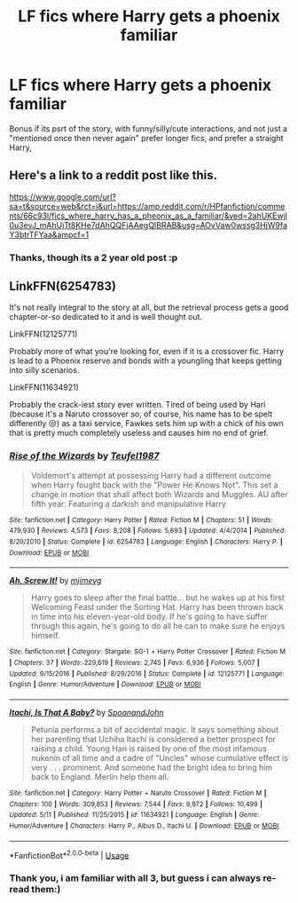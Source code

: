 #+TITLE: LF fics where Harry gets a phoenix familiar

* LF fics where Harry gets a phoenix familiar
:PROPERTIES:
:Author: luminphoenix
:Score: 7
:DateUnix: 1575583409.0
:DateShort: 2019-Dec-06
:FlairText: Request
:END:
Bonus if its psrt of the story, with funny/silly/cute interactions, and not just a "mentioned once then never again" prefer longer fics, and prefer a straight Harry,


** Here's a link to a reddit post like this.

[[https://www.google.com/url?sa=t&source=web&rct=j&url=https://amp.reddit.com/r/HPfanfiction/comments/66c93l/fics_where_harry_has_a_pheonix_as_a_familiar/&ved=2ahUKEwjl0u3eyJ_mAhUjTt8KHe7dAhQQFjAAegQIBRAB&usg=AOvVaw0wssg3HjW9faY3btrTFYaa&ampcf=1]]
:PROPERTIES:
:Author: frostking104
:Score: 3
:DateUnix: 1575585695.0
:DateShort: 2019-Dec-06
:END:

*** Thanks, though its a 2 year old post :p
:PROPERTIES:
:Author: luminphoenix
:Score: 3
:DateUnix: 1575586226.0
:DateShort: 2019-Dec-06
:END:


** LinkFFN(6254783)

It's not really integral to the story at all, but the retrieval process gets a good chapter-or-so dedicated to it and is well thought out.

LinkFFN(12125771)

Probably more of what you're looking for, even if it is a crossover fic. Harry is lead to a Phoenix reserve and bonds with a youngling that keeps getting into silly scenarios.

LinkFFN(11634921)

Probably the crack-iest story ever written. Tired of being used by Hari (because it's a Naruto crossover so, of course, his name has to be spelt differently 😒) as a taxi service, Fawkes sets him up with a chick of his own that is pretty much completely useless and causes him no end of grief.
:PROPERTIES:
:Author: GrandpaSexface
:Score: 1
:DateUnix: 1575616425.0
:DateShort: 2019-Dec-06
:END:

*** [[https://www.fanfiction.net/s/6254783/1/][*/Rise of the Wizards/*]] by [[https://www.fanfiction.net/u/1729392/Teufel1987][/Teufel1987/]]

#+begin_quote
  Voldemort's attempt at possessing Harry had a different outcome when Harry fought back with the "Power He Knows Not". This set a change in motion that shall affect both Wizards and Muggles. AU after fifth year: Featuring a darkish and manipulative Harry
#+end_quote

^{/Site/:} ^{fanfiction.net} ^{*|*} ^{/Category/:} ^{Harry} ^{Potter} ^{*|*} ^{/Rated/:} ^{Fiction} ^{M} ^{*|*} ^{/Chapters/:} ^{51} ^{*|*} ^{/Words/:} ^{479,930} ^{*|*} ^{/Reviews/:} ^{4,573} ^{*|*} ^{/Favs/:} ^{8,208} ^{*|*} ^{/Follows/:} ^{5,693} ^{*|*} ^{/Updated/:} ^{4/4/2014} ^{*|*} ^{/Published/:} ^{8/20/2010} ^{*|*} ^{/Status/:} ^{Complete} ^{*|*} ^{/id/:} ^{6254783} ^{*|*} ^{/Language/:} ^{English} ^{*|*} ^{/Characters/:} ^{Harry} ^{P.} ^{*|*} ^{/Download/:} ^{[[http://www.ff2ebook.com/old/ffn-bot/index.php?id=6254783&source=ff&filetype=epub][EPUB]]} ^{or} ^{[[http://www.ff2ebook.com/old/ffn-bot/index.php?id=6254783&source=ff&filetype=mobi][MOBI]]}

--------------

[[https://www.fanfiction.net/s/12125771/1/][*/Ah, Screw It!/*]] by [[https://www.fanfiction.net/u/1282867/mjimeyg][/mjimeyg/]]

#+begin_quote
  Harry goes to sleep after the final battle... but he wakes up at his first Welcoming Feast under the Sorting Hat. Harry has been thrown back in time into his eleven-year-old body. If he's going to have suffer through this again, he's going to do all he can to make sure he enjoys himself.
#+end_quote

^{/Site/:} ^{fanfiction.net} ^{*|*} ^{/Category/:} ^{Stargate:} ^{SG-1} ^{+} ^{Harry} ^{Potter} ^{Crossover} ^{*|*} ^{/Rated/:} ^{Fiction} ^{M} ^{*|*} ^{/Chapters/:} ^{37} ^{*|*} ^{/Words/:} ^{229,619} ^{*|*} ^{/Reviews/:} ^{2,745} ^{*|*} ^{/Favs/:} ^{6,936} ^{*|*} ^{/Follows/:} ^{5,007} ^{*|*} ^{/Updated/:} ^{9/15/2016} ^{*|*} ^{/Published/:} ^{8/29/2016} ^{*|*} ^{/Status/:} ^{Complete} ^{*|*} ^{/id/:} ^{12125771} ^{*|*} ^{/Language/:} ^{English} ^{*|*} ^{/Genre/:} ^{Humor/Adventure} ^{*|*} ^{/Download/:} ^{[[http://www.ff2ebook.com/old/ffn-bot/index.php?id=12125771&source=ff&filetype=epub][EPUB]]} ^{or} ^{[[http://www.ff2ebook.com/old/ffn-bot/index.php?id=12125771&source=ff&filetype=mobi][MOBI]]}

--------------

[[https://www.fanfiction.net/s/11634921/1/][*/Itachi, Is That A Baby?/*]] by [[https://www.fanfiction.net/u/7288663/SpoonandJohn][/SpoonandJohn/]]

#+begin_quote
  Petunia performs a bit of accidental magic. It says something about her parenting that Uchiha Itachi is considered a better prospect for raising a child. Young Hari is raised by one of the most infamous nukenin of all time and a cadre of "Uncles" whose cumulative effect is very . . . prominent. And someone had the bright idea to bring him back to England. Merlin help them all.
#+end_quote

^{/Site/:} ^{fanfiction.net} ^{*|*} ^{/Category/:} ^{Harry} ^{Potter} ^{+} ^{Naruto} ^{Crossover} ^{*|*} ^{/Rated/:} ^{Fiction} ^{M} ^{*|*} ^{/Chapters/:} ^{100} ^{*|*} ^{/Words/:} ^{309,853} ^{*|*} ^{/Reviews/:} ^{7,544} ^{*|*} ^{/Favs/:} ^{9,972} ^{*|*} ^{/Follows/:} ^{10,499} ^{*|*} ^{/Updated/:} ^{5/11} ^{*|*} ^{/Published/:} ^{11/25/2015} ^{*|*} ^{/id/:} ^{11634921} ^{*|*} ^{/Language/:} ^{English} ^{*|*} ^{/Genre/:} ^{Humor/Adventure} ^{*|*} ^{/Characters/:} ^{Harry} ^{P.,} ^{Albus} ^{D.,} ^{Itachi} ^{U.} ^{*|*} ^{/Download/:} ^{[[http://www.ff2ebook.com/old/ffn-bot/index.php?id=11634921&source=ff&filetype=epub][EPUB]]} ^{or} ^{[[http://www.ff2ebook.com/old/ffn-bot/index.php?id=11634921&source=ff&filetype=mobi][MOBI]]}

--------------

*FanfictionBot*^{2.0.0-beta} | [[https://github.com/tusing/reddit-ffn-bot/wiki/Usage][Usage]]
:PROPERTIES:
:Author: FanfictionBot
:Score: 1
:DateUnix: 1575616441.0
:DateShort: 2019-Dec-06
:END:


*** Thank you, i am familiar with all 3, but guess i can always re-read them:)
:PROPERTIES:
:Author: luminphoenix
:Score: 1
:DateUnix: 1575622652.0
:DateShort: 2019-Dec-06
:END:
